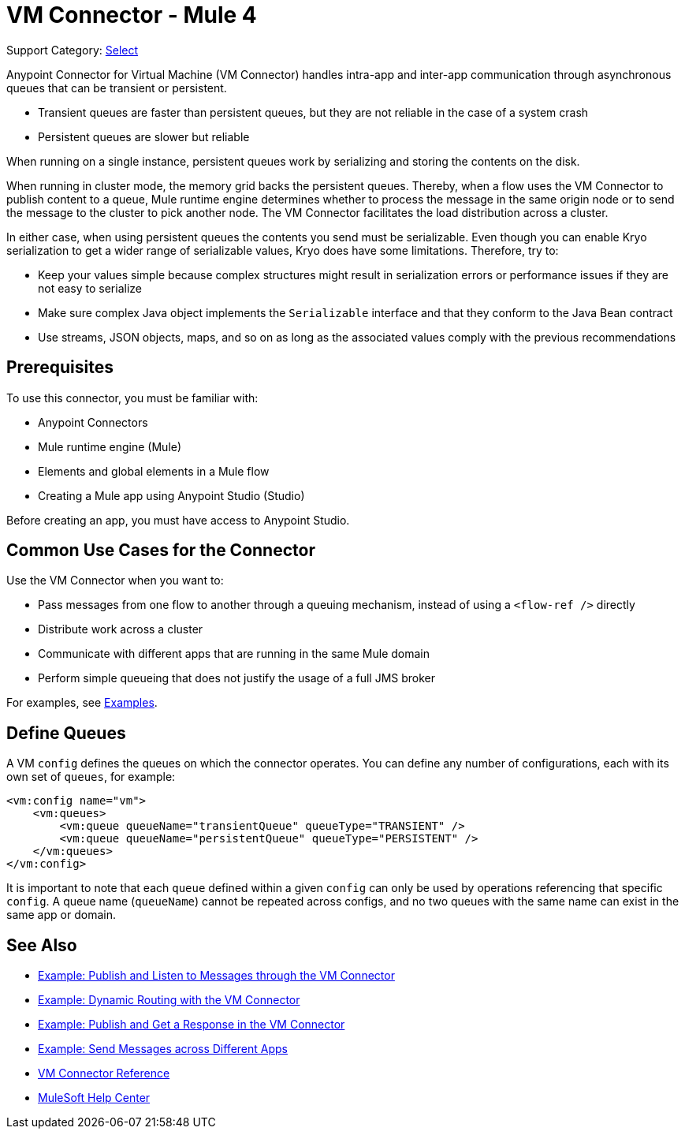 = VM Connector - Mule 4
:page-aliases: connectors::vm/vm-connector.adoc

Support Category: https://www.mulesoft.com/legal/versioning-back-support-policy#anypoint-connectors[Select]

Anypoint Connector for Virtual Machine (VM Connector) handles intra-app and inter-app communication through asynchronous queues that can be transient or persistent.

* Transient queues are faster than persistent queues, but they are not reliable in the case of a system crash
* Persistent queues are slower but reliable

When running on a single instance, persistent queues work by serializing and storing the contents on the disk.

When running in cluster mode, the memory grid backs the persistent queues. Thereby, when a flow uses the VM Connector to publish content to a queue, Mule runtime engine determines whether to process the message in the same origin node or to send the message to the cluster to pick another node. The VM Connector facilitates the load distribution across a cluster.

In either case, when using persistent queues the contents you send must be serializable. Even though you can enable Kryo serialization to get a wider range of serializable values, Kryo does have some limitations. Therefore, try to:

* Keep your values simple because complex structures might result in serialization errors or performance issues if they are not easy to serialize
* Make sure complex Java object implements the `Serializable` interface and that they conform to the Java Bean contract
* Use streams, JSON objects, maps, and so on as long as the associated values comply with the previous recommendations

== Prerequisites

To use this connector, you must be familiar with:

* Anypoint Connectors
* Mule runtime engine (Mule)
* Elements and global elements in a Mule flow
* Creating a Mule app using Anypoint Studio (Studio)

Before creating an app, you must have access to Anypoint Studio.

== Common Use Cases for the Connector

Use the VM Connector when you want to:

* Pass messages from one flow to another through a queuing mechanism, instead of using a `<flow-ref />` directly
* Distribute work across a cluster
* Communicate with different apps that are running in the same Mule domain
* Perform simple queueing that does not justify the usage of a full JMS broker

For examples, see xref:vm-examples.adoc[Examples].

== Define Queues

A VM `config` defines the queues on which the connector operates. You can define any number of configurations, each with its own set of `queues`, for example:

[source,xml,linenums]
----
<vm:config name="vm">
    <vm:queues>
        <vm:queue queueName="transientQueue" queueType="TRANSIENT" />
        <vm:queue queueName="persistentQueue" queueType="PERSISTENT" />
    </vm:queues>
</vm:config>
----

It is important to note that each `queue` defined within a given `config` can only be used by operations referencing that specific `config`. A queue name (`queueName`) cannot be repeated across configs, and no two queues with the same name can exist in the same app or domain.



== See Also

* xref:vm-publish-listen.adoc[Example: Publish and Listen to Messages through the VM Connector]
* xref:vm-dynamic-routing.adoc[Example: Dynamic Routing with the VM Connector]
* xref:vm-publish-response.adoc[Example: Publish and Get a Response in the VM Connector]
* xref:vm-publish-across-apps.adoc[Example: Send Messages across Different Apps]
* xref:vm-reference.adoc[VM Connector Reference]
* https://help.mulesoft.com[MuleSoft Help Center]
